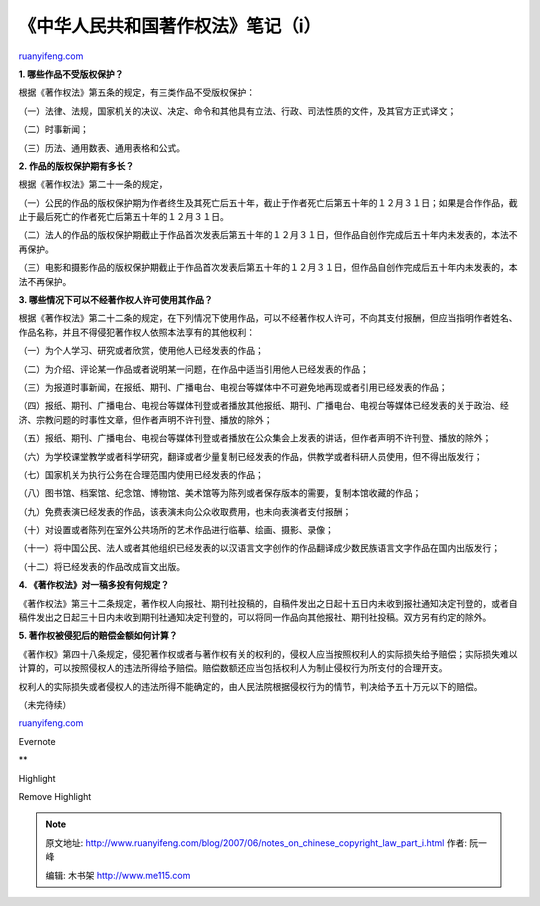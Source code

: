 .. _200706_notes_on_chinese_copyright_law_part_i:

《中华人民共和国著作权法》笔记（i）
======================================================

`ruanyifeng.com <http://www.ruanyifeng.com/blog/2007/06/notes_on_chinese_copyright_law_part_i.html>`__

**1. 哪些作品不受版权保护？**

根据《著作权法》第五条的规定，有三类作品不受版权保护：

（一）法律、法规，国家机关的决议、决定、命令和其他具有立法、行政、司法性质的文件，及其官方正式译文；

（二）时事新闻；

（三）历法、通用数表、通用表格和公式。

**2. 作品的版权保护期有多长？**

根据《著作权法》第二十一条的规定，

（一）公民的作品的版权保护期为作者终生及其死亡后五十年，截止于作者死亡后第五十年的１２月３１日；如果是合作作品，截止于最后死亡的作者死亡后第五十年的１２月３１日。

（二）法人的作品的版权保护期截止于作品首次发表后第五十年的１２月３１日，但作品自创作完成后五十年内未发表的，本法不再保护。

（三）电影和摄影作品的版权保护期截止于作品首次发表后第五十年的１２月３１日，但作品自创作完成后五十年内未发表的，本法不再保护。

**3. 哪些情况下可以不经著作权人许可使用其作品？**

根据《著作权法》第二十二条的规定，在下列情况下使用作品，可以不经著作权人许可，不向其支付报酬，但应当指明作者姓名、作品名称，并且不得侵犯著作权人依照本法享有的其他权利：

（一）为个人学习、研究或者欣赏，使用他人已经发表的作品；

（二）为介绍、评论某一作品或者说明某一问题，在作品中适当引用他人已经发表的作品；

（三）为报道时事新闻，在报纸、期刊、广播电台、电视台等媒体中不可避免地再现或者引用已经发表的作品；

（四）报纸、期刊、广播电台、电视台等媒体刊登或者播放其他报纸、期刊、广播电台、电视台等媒体已经发表的关于政治、经济、宗教问题的时事性文章，但作者声明不许刊登、播放的除外；

（五）报纸、期刊、广播电台、电视台等媒体刊登或者播放在公众集会上发表的讲话，但作者声明不许刊登、播放的除外；

（六）为学校课堂教学或者科学研究，翻译或者少量复制已经发表的作品，供教学或者科研人员使用，但不得出版发行；

（七）国家机关为执行公务在合理范围内使用已经发表的作品；

（八）图书馆、档案馆、纪念馆、博物馆、美术馆等为陈列或者保存版本的需要，复制本馆收藏的作品；

（九）免费表演已经发表的作品，该表演未向公众收取费用，也未向表演者支付报酬；

（十）对设置或者陈列在室外公共场所的艺术作品进行临摹、绘画、摄影、录像；

（十一）将中国公民、法人或者其他组织已经发表的以汉语言文字创作的作品翻译成少数民族语言文字作品在国内出版发行；

（十二）将已经发表的作品改成盲文出版。

**4. 《著作权法》对一稿多投有何规定？**

《著作权法》第三十二条规定，著作权人向报社、期刊社投稿的，自稿件发出之日起十五日内未收到报社通知决定刊登的，或者自稿件发出之日起三十日内未收到期刊社通知决定刊登的，可以将同一作品向其他报社、期刊社投稿。双方另有约定的除外。

**5. 著作权被侵犯后的赔偿金额如何计算？**

《著作权》第四十八条规定，侵犯著作权或者与著作权有关的权利的，侵权人应当按照权利人的实际损失给予赔偿；实际损失难以计算的，可以按照侵权人的违法所得给予赔偿。赔偿数额还应当包括权利人为制止侵权行为所支付的合理开支。

权利人的实际损失或者侵权人的违法所得不能确定的，由人民法院根据侵权行为的情节，判决给予五十万元以下的赔偿。

（未完待续）

`ruanyifeng.com <http://www.ruanyifeng.com/blog/2007/06/notes_on_chinese_copyright_law_part_i.html>`__

Evernote

**

Highlight

Remove Highlight

.. note::
    原文地址: http://www.ruanyifeng.com/blog/2007/06/notes_on_chinese_copyright_law_part_i.html 
    作者: 阮一峰 

    编辑: 木书架 http://www.me115.com